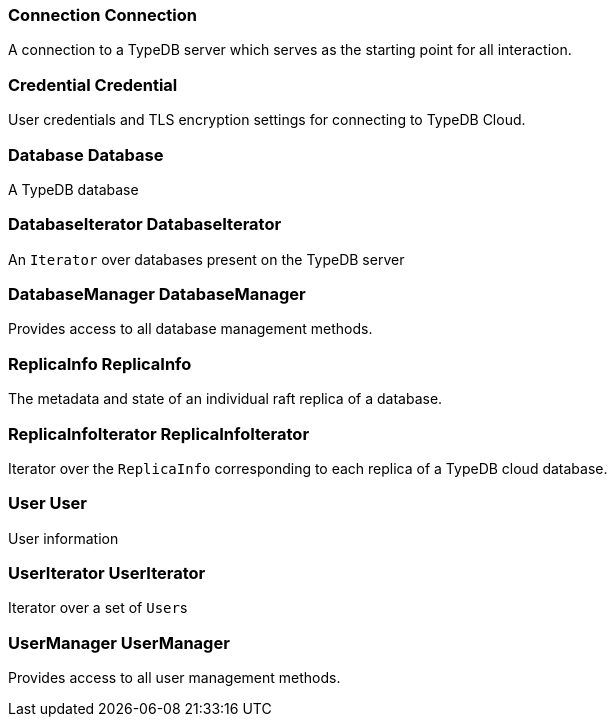 [#_Connection_Connection]
=== Connection Connection



A connection to a TypeDB server which serves as the starting point for all interaction.

[#_Credential_Credential]
=== Credential Credential



User credentials and TLS encryption settings for connecting to TypeDB Cloud.

[#_Database_Database]
=== Database Database



A TypeDB database

[#_DatabaseIterator_DatabaseIterator]
=== DatabaseIterator DatabaseIterator



An ``Iterator`` over databases present on the TypeDB server

[#_DatabaseManager_DatabaseManager]
=== DatabaseManager DatabaseManager



Provides access to all database management methods.

[#_ReplicaInfo_ReplicaInfo]
=== ReplicaInfo ReplicaInfo



The metadata and state of an individual raft replica of a database.

[#_ReplicaInfoIterator_ReplicaInfoIterator]
=== ReplicaInfoIterator ReplicaInfoIterator



Iterator over the ``ReplicaInfo`` corresponding to each replica of a TypeDB cloud database.

[#_User_User]
=== User User



User information

[#_UserIterator_UserIterator]
=== UserIterator UserIterator



Iterator over a set of ``User``s

[#_UserManager_UserManager]
=== UserManager UserManager



Provides access to all user management methods.

